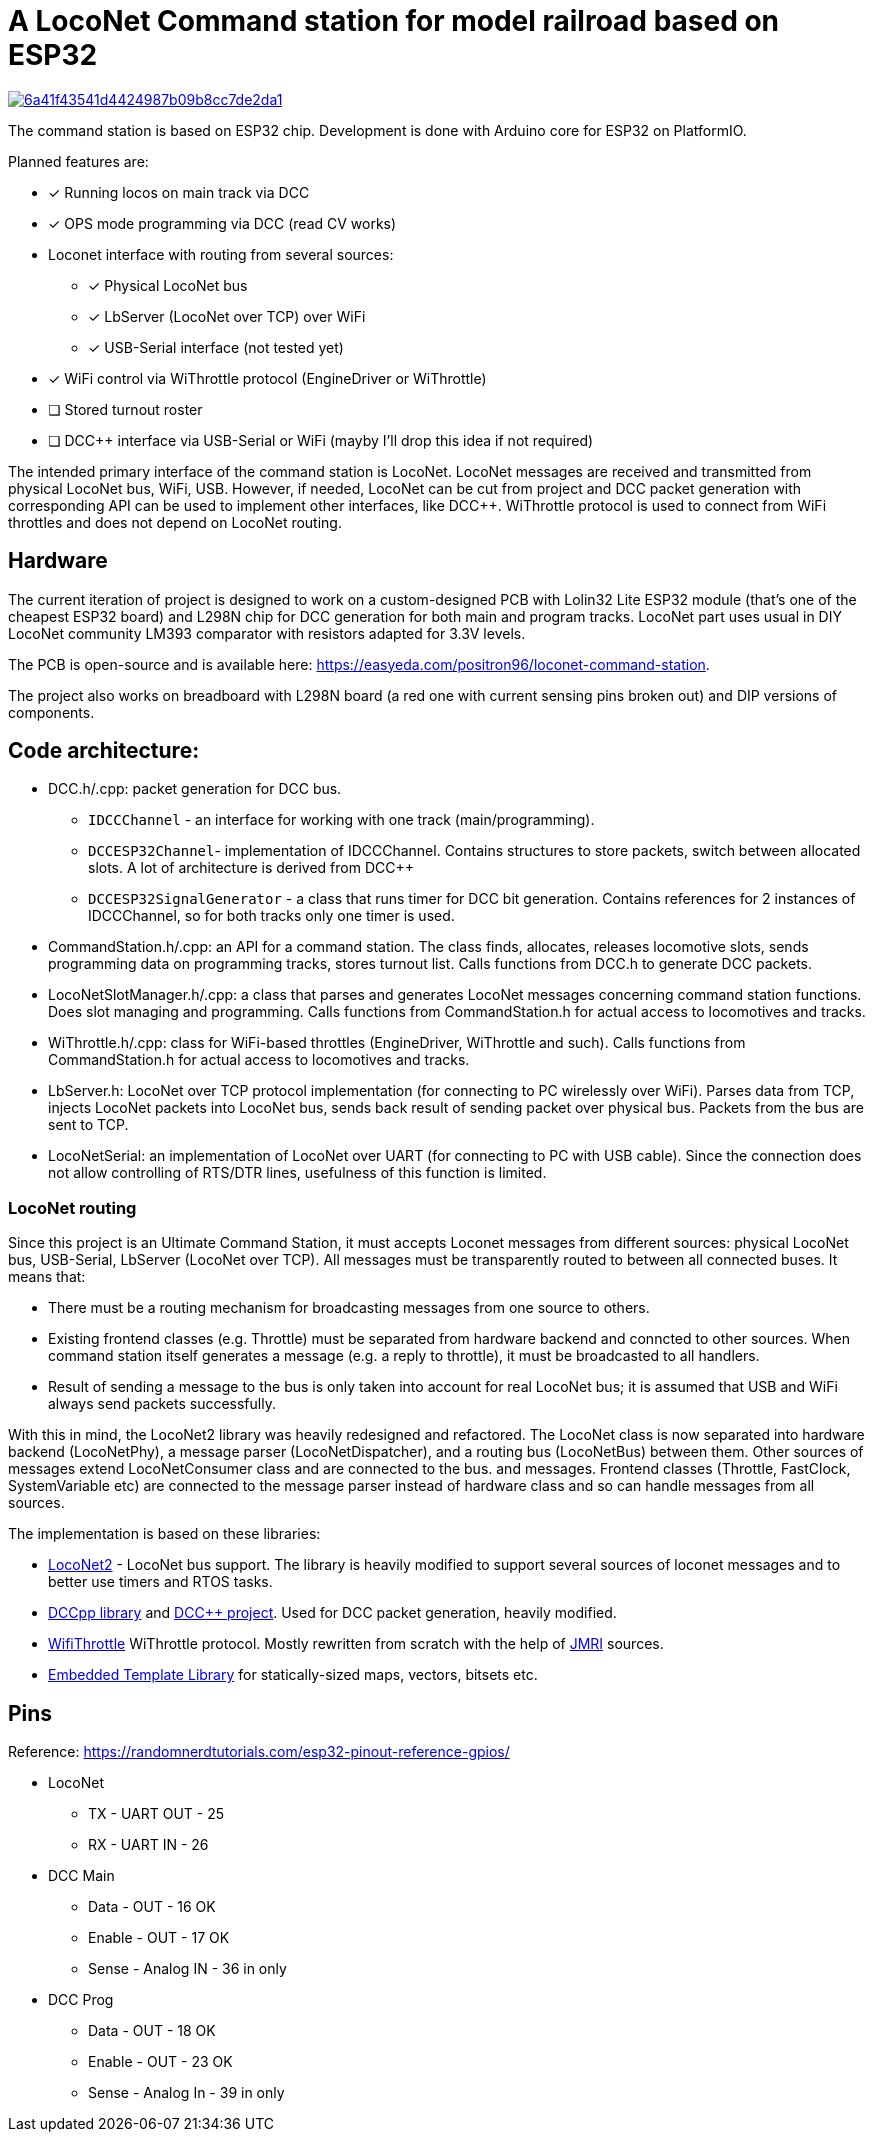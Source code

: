 # A LocoNet Command station for model railroad based on ESP32

image:https://api.codacy.com/project/badge/Grade/6a41f43541d4424987b09b8cc7de2da1[link="https://app.codacy.com/gh/positron96/LocoNetControlStation?utm_source=github.com&utm_medium=referral&utm_content=positron96/LocoNetControlStation&utm_campaign=Badge_Grade"]

The command station is based on ESP32 chip. 
Development is done with Arduino core for ESP32 on PlatformIO.

Planned features are:

* [x] Running locos on main track via DCC
* [x] OPS mode programming via DCC (read CV works)
* Loconet interface with routing from several sources:
** [x] Physical LocoNet bus
** [x] LbServer (LocoNet over TCP) over WiFi
** [x] USB-Serial interface (not tested yet)
* [x] WiFi control via WiThrottle protocol (EngineDriver or WiThrottle)
* [ ] Stored turnout roster
* [ ] DCC++ interface via USB-Serial or WiFi (mayby I'll drop this idea if not required)

The intended primary interface of the command station is LocoNet.
LocoNet messages are received and transmitted from physical LocoNet bus, WiFi, USB. 
However, if needed, LocoNet can be cut from project and DCC packet generation with corresponding API can be used to implement other interfaces, like DCC++.
WiThrottle protocol is used to connect from WiFi throttles and does not depend on LocoNet routing.

## Hardware

The current iteration of project is designed to work on a custom-designed PCB with Lolin32 Lite ESP32 module (that's one of the cheapest ESP32 board) and L298N chip for DCC generation for both main and program tracks.
LocoNet part uses usual in DIY LocoNet community LM393 comparator with resistors adapted for 3.3V levels.

The PCB is open-source and is available here: https://easyeda.com/positron96/loconet-command-station.

The project also works on breadboard with L298N board (a red one with current sensing pins broken out) and DIP versions of components.

## Code architecture:

* DCC.h/.cpp: packet generation for DCC bus. 
** `IDCCChannel` - an interface for working with one track (main/programming).
** `DCCESP32Channel`- implementation of IDCCChannel. 
Contains structures to store packets, switch between allocated slots. 
A lot of architecture is derived from DCC++
** `DCCESP32SignalGenerator` - a class that runs timer for DCC bit generation. 
Contains references for 2 instances of IDCCChannel, so for both tracks only one timer is used.

* CommandStation.h/.cpp: an API for a command station.
The class finds, allocates, releases locomotive slots, sends programming data on programming tracks, stores turnout list.
Calls functions from DCC.h to generate DCC packets.

* LocoNetSlotManager.h/.cpp: a class that parses and generates LocoNet messages concerning command station functions. 
Does slot managing and programming. 
Calls functions from CommandStation.h for actual access to locomotives and tracks.

* WiThrottle.h/.cpp: class for WiFi-based throttles (EngineDriver, WiThrottle and such).
Calls functions from CommandStation.h for actual access to locomotives and tracks.

* LbServer.h: LocoNet over TCP protocol implementation (for connecting to PC wirelessly over WiFi).
Parses data from TCP, injects LocoNet packets into LocoNet bus, sends back result of sending packet over physical bus.
Packets from the bus are sent to TCP.

* LocoNetSerial: an implementation of LocoNet over UART (for connecting to PC with USB cable).
Since the connection does not allow controlling of RTS/DTR lines, usefulness of this function is limited. 

### LocoNet routing

Since this project is an Ultimate Command Station, it must accepts Loconet messages from different sources: physical LocoNet bus, USB-Serial, LbServer (LocoNet over TCP). All messages must be transparently routed to between all connected buses. It means that:

 * There must be a routing mechanism for broadcasting messages from one source to others.
 * Existing frontend classes (e.g. Throttle) must be separated from hardware backend and conncted to other sources. 
 When command station itself generates a message (e.g. a reply to throttle), it must be broadcasted to all handlers.
 * Result of sending a message to the bus is only taken into account for real LocoNet bus; it is assumed that USB and WiFi always send packets successfully.

With this in mind, the LocoNet2 library was heavily redesigned and refactored.
The LocoNet class is now separated into hardware backend (LocoNetPhy), a message parser (LocoNetDispatcher), and a routing bus (LocoNetBus) between them. 
Other sources of messages extend LocoNetConsumer class and are connected to the bus. and messages.
Frontend classes (Throttle, FastClock, SystemVariable etc) are connected to the message parser instead of hardware class and so can handle messages from all sources.

The implementation is based on these libraries:

 *  https://github.com/positron96/LocoNet2[LocoNet2] - LocoNet bus support. The library is heavily modified to support several sources of loconet messages and to better use timers and RTOS tasks. 

 * https://github.com/positron96/DCCpp[DCCpp library] and https://github.com/DccPlusPlus/BaseStation[DCC++ project]. Used for DCC packet generation, heavily modified. 

 * https://github.com/positron96/withrottle[WifiThrottle] WiThrottle protocol. Mostly rewritten from scratch with the help of https://www.jmri.org/[JMRI] sources.

 * https://www.etlcpp.com/[Embedded Template Library] for statically-sized maps, vectors, bitsets etc.

## Pins

Reference: https://randomnerdtutorials.com/esp32-pinout-reference-gpios/

* LocoNet
** TX - UART OUT  - 25
** RX - UART IN   - 26
* DCC Main
** Data - OUT     - 16  OK
** Enable - OUT   - 17  OK
** Sense - Analog IN   - 36  in only
* DCC Prog
** Data - OUT     - 18  OK
** Enable - OUT   - 23  OK
** Sense - Analog In   - 39  in only
